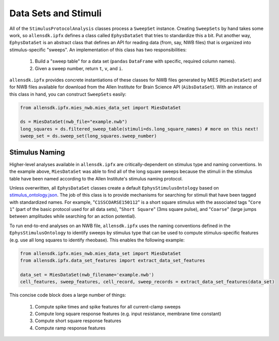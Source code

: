 Data Sets and Stimuli
=====================

All of the ``StimulusProtocolAnalysis`` classes process a ``SweepSet`` instance.  Creating ``SweepSets`` by hand takes some work, 
so ``allensdk.ipfx`` defines a class called ``EphysDataSet`` that tries to standardize this a bit.  Put another way, ``EphysDataSet`` 
is an abstract class that defines an API for reading data (from, say, NWB files) that is organized into stimulus-specific "sweeps". 
An implementation of this class has two responsibilities:

    1. Build a "sweep table" for a data set (``pandas`` ``DataFrame`` with specific, required column names).
    2. Given a sweep number, return ``t``, ``v``, and ``i``.

``allensdk.ipfx`` provides concrete instantiations of these classes for NWB files generated
by MIES (``MiesDataSet``) and for NWB files available for download from the Allen Institute for Brain Science API (``AibsDataSet``).  With an instance of this
class in hand, you can construct ``SweepSets`` easily:

.. code-block:: python

    from allensdk.ipfx.mies_nwb.mies_data_set import MiesDataSet

    ds = MiesDataSet(nwb_file="example.nwb")
    long_squares = ds.filtered_sweep_table(stimuli=ds.long_square_names) # more on this next!
    sweep_set = ds.sweep_set(long_squares.sweep_number) 

Stimulus Naming
---------------

Higher-level analyses available in ``allensdk.ipfx`` are critically-dependent on stimulus type and naming conventions.  In the example
above, ``MiesDataSet`` was able to find all of the long square sweeps because the stimuli in the stimulus table have been named according
to the Allen Institute's stimulus naming protocol.  

Unless overwritten, all ``EphysDataSet`` classes create a default ``EphysStimulusOntology`` based on `stimulus_ontology.json <http://github.com/AllenInstitute/allensdk.ipfx/blob/master/allensdk/ipfx/stimulus_ontology.json>`_.  The job of this class is to provide mechanisms for searching for stimuli that have been tagged
with standardized names.  For example, "``C1SSCOARSE150112``" is a short square stimulus with the associated tags "``Core 1``" (part of the basic
protocol used for all data sets), "``Short Square``" (3ms square pulse), and "``Coarse``" (large jumps between amplitudes while searching for an action potential).  

To run end-to-end analyses on an NWB file, ``allensdk.ipfx`` uses the naming conventions defined in the ``EphysStimulusOntology`` to identify sweeps 
by stimulus type that can be used to compute stimulus-specific features (e.g. use all long squares to identify rheobase).  This enables the following
example:


.. code-block:: python

    from allensdk.ipfx.mies_nwb.mies_data_set import MiesDataSet
    from allensdk.ipfx.data_set_features import extract_data_set_features

    data_set = MiesDataSet(nwb_filename='example.nwb')
    cell_features, sweep_features, cell_record, sweep_records = extract_data_set_features(data_set)

This concise code block does a large number of things:

    1. Compute spike times and spike features for all current-clamp sweeps
    2. Compute long square response features (e.g. input resistance, membrane time constant)
    3. Compute short square response features
    4. Compute ramp response features
